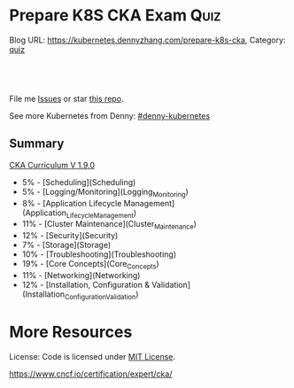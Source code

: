 * Prepare K8S CKA Exam                                                 :Quiz:
:PROPERTIES:
:type:     quiz
:END:
Blog URL: https://kubernetes.dennyzhang.com/prepare-k8s-cka, Category: [[https://kubernetes.dennyzhang.com/category/quiz][quiz]]

#+BEGIN_HTML
<a href="https://github.com/dennyzhang/prepare-k8s-cka"><img align="right" width="200" height="183" src="https://www.dennyzhang.com/wp-content/uploads/denny/watermark/github.png" /></a>

<div id="the whole thing" style="overflow: hidden;">
<div style="float: left; padding: 5px"> <a href="https://www.linkedin.com/in/dennyzhang001"><img src="https://www.dennyzhang.com/wp-content/uploads/sns/linkedin.png" alt="linkedin" /></a></div>
<div style="float: left; padding: 5px"><a href="https://github.com/dennyzhang"><img src="https://www.dennyzhang.com/wp-content/uploads/sns/github.png" alt="github" /></a></div>
<div style="float: left; padding: 5px"><a href="https://www.dennyzhang.com/slack" target="_blank" rel="nofollow"><img src="https://slack.dennyzhang.com/badge.svg" alt="slack"/></a></div>
</div>

<br/><br/>
<a href="http://makeapullrequest.com" target="_blank" rel="nofollow"><img src="https://img.shields.io/badge/PRs-welcome-brightgreen.svg" alt="PRs Welcome"/></a>
#+END_HTML

File me [[https://github.com/DennyZhang/prepare-k8s-cka/issues][Issues]] or star [[https://github.com/DennyZhang/prepare-k8s-cka][this repo]].

See more Kubernetes from Denny: [[https://github.com/topics/denny-kubernetes][#denny-kubernetes]]

** Summary
[[https://github.com/dennyzhang/prepare-k8s-cka/tree/master/pdf/certified_kubernetes_administrator_exam_v1.9.0.pdf][CKA Curriculum V 1.9.0]]
- 5% - [Scheduling](Scheduling)
- 5% - [Logging/Monitoring](Logging_Monitoring)
- 8% - [Application Lifecycle Management](Application_Lifecycle_Management)
- 11% - [Cluster Maintenance](Cluster_Maintenance)
- 12% - [Security](Security)
- 7% - [Storage](Storage)
- 10% - [Troubleshooting](Troubleshooting)
- 19% - [Core Concepts](Core_Concepts)
- 11% - [Networking](Networking)
- 12% - [Installation, Configuration & Validation](Installation_Configuration_Validation)
* More Resources
License: Code is licensed under [[https://www.dennyzhang.com/wp-content/mit_license.txt][MIT License]].

https://www.cncf.io/certification/expert/cka/

#+BEGIN_HTML
<a href="https://www.dennyzhang.com"><img align="right" width="201" height="268" src="https://raw.githubusercontent.com/USDevOps/mywechat-slack-group/master/images/denny_201706.png"></a>

<a href="https://www.dennyzhang.com"><img align="right" src="https://raw.githubusercontent.com/USDevOps/mywechat-slack-group/master/images/dns_small.png"></a>
#+END_HTML
* org-mode configuration                                           :noexport:
#+STARTUP: overview customtime noalign logdone hidestars
#+DESCRIPTION: 
#+KEYWORDS: 
#+AUTHOR: Denny Zhang
#+EMAIL:  denny@dennyzhang.com
#+TAGS: noexport(n)
#+PRIORITIES: A D C
#+OPTIONS:   H:3 num:t toc:nil \n:nil @:t ::t |:t ^:t -:t f:t *:t <:t
#+OPTIONS:   TeX:t LaTeX:nil skip:nil d:nil todo:t pri:nil tags:not-in-toc
#+EXPORT_EXCLUDE_TAGS: exclude noexport
#+SEQ_TODO: TODO HALF ASSIGN | DONE BYPASS DELEGATE CANCELED DEFERRED
#+LINK_UP:   
#+LINK_HOME: 
* # --8<-------------------------- separator ------------------------>8-- :noexport:
* Kubernetes Performance                                           :noexport:
** Maximum Pods Per node Assumption: 110
https://medium.com/@brendanrius/scaling-kubernetes-for-25m-users-a7937e3536a0?mkt_tok=eyJpIjoiWWpRMU5UbGtZekptTVRWaCIsInQiOiI4MFZWUEpLa1wvZE0xUkE2eWZNOVExUGNXU3ZOcXRNeDk5OGprbkNrSXdtQkFxUGR1WTU3dEJuWEJOdnpXcTk4a08zOUlrdlZMXC9LZklGK1lPeTc5N1FsVW1WSUJkT09hS1Ard0ptbnp1RDRXNkphRFp4NXhsUkwyWWwrMnZBMFFNIn0%3D

Right now, Kubernetes will by default schedule at most 110 pods per node. 

#+BEGIN_EXAMPLE
Right now, Kubernetes will by default schedule at most 110 pods per node. This is something you can configure if you have a direct access to your kubelet configuration. See documentation here (search for --max-pods).

Also, if you try to schedule more pods, you will quickly run into some inotify limits (namely max_user_instances and max_user_watches). 
#+End_example
* TODO Scheduling                                                  :noexport:
** TODO [#A] Scheduling: isolate critical pods using node affinities
 https://kubernetes.io/docs/concepts/configuration/assign-pod-node/
** HALF Scheduling: Use label selectors to schedule Pods
** TODO Scheduling: Understand the role of DaemonSets.
** TODO Scheduling: Understand how to run multiple schedulers and how to configure Pods to use them.
** TODO Scheduling: Display scheduler events

* TODO Security                                                    :noexport:
** TODO Security: Know how to configure authentication and authorization.
** TODO Security: Understand Kubernetes security primitives.
** TODO Security: Know to configure network policies.
** TODO Security: Create and manage TLS certificates for cluster components.
** TODO Security: Work with images securely.
** TODO Security: Define security contexts.
** TODO Security: Secure persistent key value store.
** TODO Security: Work with role-based access control.
* TODO Networking                                                  :noexport:
** TODO Networking: Understand the networking configuration on the cluster nodes.
** TODO Networking: Understand Pod networking concepts.
** TODO Networking: Understand service networking.
** TODO Networking: Deploy and configure network load balancer.
** TODO Networking: Know how to use Ingress rules.
** TODO Networking: Know how to configure and use the cluster DNS.
** TODO Networking: Understand CNI.
* TODO Core_Concepts                                               :noexport:
** TODO Core_Concepts: Understand the Kubernetes API primitives.
** TODO Core_Concepts: Understand the Kubernetes cluster architecture.
** TODO Core_Concepts: Understand Services and other network primitives.
* TODO Configuration                                               :noexport:
** TODO Configuration: Design a Kubernetes cluster.
** TODO Configuration: Install Kubernetes masters and nodes, including the use of TLS bootstrapping.
** TODO Configuration: Configure secure cluster communications.
** TODO Configuration: Configure a Highly-Available Kubernetes cluster.
** TODO Configuration: Know where to get the Kubernetes release binaries.
** TODO Configuration: Provision underlying infrastructure to deploy a Kubernetes cluster.
** TODO Configuration: Choose a network solution.
** TODO Configuration: Choose your Kubernetes infrastructure configuration.
** TODO Configuration: Run end-to-end tests on your cluster.
** TODO Configuration: Analyse end-to-end tests results.
** TODO Configuration: Run Node end-to-end tests.
* TODO Troubleshooting                                             :noexport:
** TODO Troubleshooting: Troubleshoot application failure.
** TODO Troubleshooting: Troubleshoot control plane failure.
** TODO Troubleshooting: Troubleshoot worker node failure.
** TODO Troubleshooting: Troubleshoot networking.
* TODO Storage                                                     :noexport:
** TODO Storage: Understand persistent volumes and know how to create them.
** TODO Storage: Understand access modes for volumes.
** TODO Storage: Understand persistent volume claims primitive.
** TODO Storage: Understand Kubernetes storage objects.
** TODO Storage: Know how to configure applications with persistent storage.
* TODO logging/Monitoring                                          :noexport:
** TODO logging/Monitoring: Understand how to monitor all cluster components.
** TODO logging/Monitoring: Understand how to monitor applications.
** TODO logging/Monitoring: Manage cluster component logs. 
** TODO logging/Monitoring: Manage application logs.
* TODO Maintenance                                                 :noexport:
** TODO Maintenance: Understand Kubernetes cluster upgrade process.
** TODO Maintenance: Facilitate operating system upgrades.
** TODO Maintenance: Implement backup and restore methodologies.
* TODO Lifecycle                                                   :noexport:
** TODO Lifecycle: Understand Deployments and how to perform rolling updates and rollbacks.
** TODO Lifecycle: Know various ways to configure applications.
** TODO Lifecycle: Know how to scale applications.
** TODO Lifecycle: Understand the primitives necessary to create a self-healing application.
